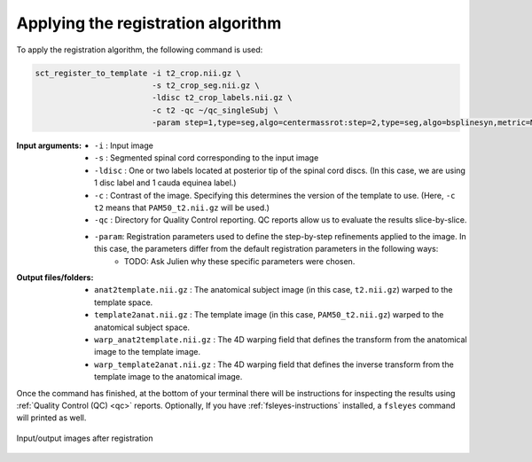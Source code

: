.. _applying-lumbar-registration-algorithm:

Applying the registration algorithm
###################################

To apply the registration algorithm, the following command is used:

.. code:: sh

   sct_register_to_template -i t2_crop.nii.gz \
                            -s t2_crop_seg.nii.gz \
                            -ldisc t2_crop_labels.nii.gz \
                            -c t2 -qc ~/qc_singleSubj \
                            -param step=1,type=seg,algo=centermassrot:step=2,type=seg,algo=bsplinesyn,metric=MeanSquares,iter=3,slicewise=0:step=3,type=im,algo=syn,metric=CC,iter=3,slicewise=0

:Input arguments:
   - ``-i`` : Input image
   - ``-s`` : Segmented spinal cord corresponding to the input image
   - ``-ldisc`` : One or two labels located at posterior tip of the spinal cord discs. (In this case, we are using 1 disc label and 1 cauda equinea label.)
   - ``-c`` : Contrast of the image. Specifying this determines the version of the template to use. (Here, ``-c t2`` means that ``PAM50_t2.nii.gz`` will be used.)
   - ``-qc`` : Directory for Quality Control reporting. QC reports allow us to evaluate the results slice-by-slice.
   - ``-param``: Registration parameters used to define the step-by-step refinements applied to the image. In this case, the parameters differ from the default registration parameters in the following ways:
      - TODO: Ask Julien why these specific parameters were chosen.

:Output files/folders:
   - ``anat2template.nii.gz`` : The anatomical subject image (in this case, ``t2.nii.gz``) warped to the template space.
   - ``template2anat.nii.gz`` : The template image (in this case, ``PAM50_t2.nii.gz``) warped to the anatomical subject space.
   - ``warp_anat2template.nii.gz`` : The 4D warping field that defines the transform from the anatomical image to the template image.
   - ``warp_template2anat.nii.gz`` : The 4D warping field that defines the inverse transform from the template image to the anatomical image.

Once the command has finished, at the bottom of your terminal there will be instructions for inspecting the results using :ref:`Quality Control (QC) <qc>` reports. Optionally, If you have :ref:`fsleyes-instructions` installed, a ``fsleyes`` command will printed as well.

.. figure:: https://raw.githubusercontent.com/spinalcordtoolbox/doc-figures/master/lumbar-registration/io_registration.png
   :align: center

   Input/output images after registration